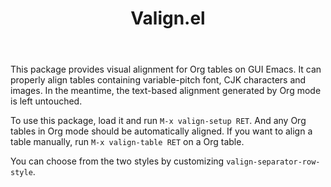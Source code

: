 #+TITLE: Valign.el

This package provides visual alignment for Org tables on GUI Emacs. It can properly align tables containing variable-pitch font, CJK characters and images. In the meantime, the text-based alignment generated by Org mode is left untouched.

To use this package, load it and run =M-x valign-setup RET=. And any Org tables in Org mode should be automatically aligned. If you want to align a table manually, run =M-x valign-table RET= on a Org table.

You can choose from the two styles by customizing ~valign-separator-row-style~.

[[./table-multi.png]]
[[./table-single.png]]

